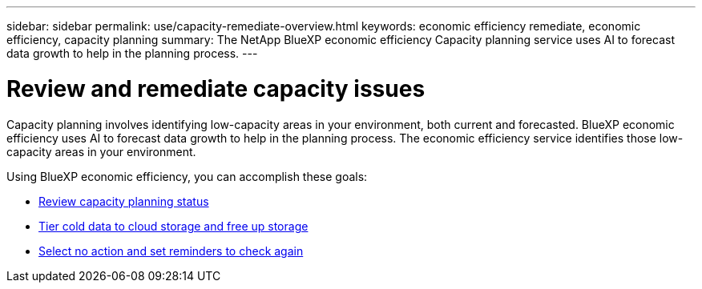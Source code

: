---
sidebar: sidebar
permalink: use/capacity-remediate-overview.html
keywords: economic efficiency remediate, economic efficiency, capacity planning
summary: The NetApp BlueXP economic efficiency Capacity planning service uses AI to forecast data growth to help in the planning process. 
---

= Review and remediate capacity issues
:hardbreaks:
:icons: font
:imagesdir: ../media/use/

[.lead]
Capacity planning involves identifying low-capacity areas in your environment, both current and forecasted. BlueXP economic efficiency uses AI to forecast data growth to help in the planning process. The economic efficiency service identifies those low-capacity areas in your environment. 

Using BlueXP economic efficiency, you can accomplish these goals: 

* link:../use/capacity-review-status.html[Review capacity planning status]
//* link:../use/capacity-add.html[Add capacity]
* link:../use/capacity-tier-data.html[Tier cold data to cloud storage and free up storage]
* link:../use/capacity-reminders.html[Select no action and set reminders to check again]


